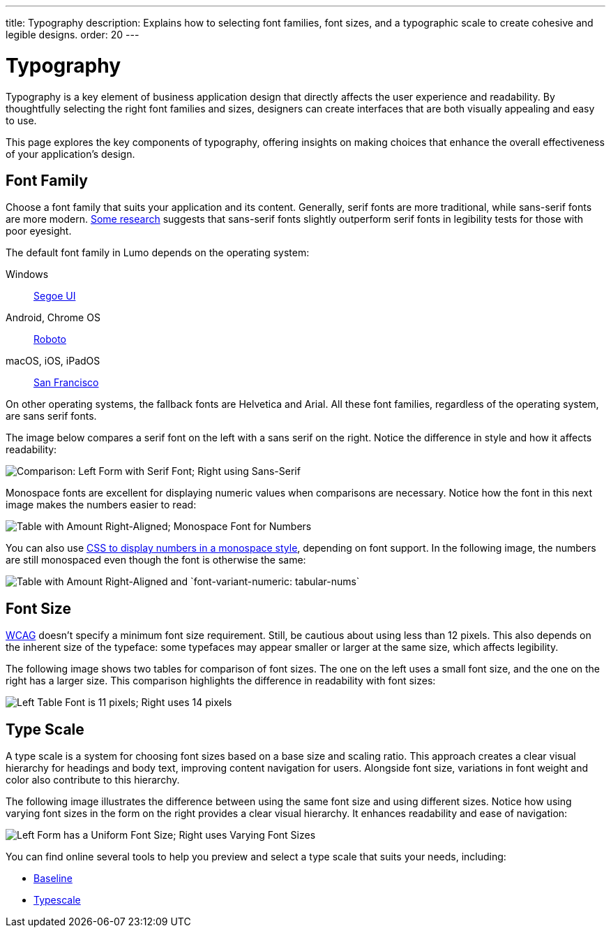 ---
title: Typography
description: Explains how to selecting font families, font sizes, and a typographic scale to create cohesive and legible designs.
order: 20
---


= Typography

Typography is a key element of business application design that directly affects the user experience and readability. By thoughtfully selecting the right font families and sizes, designers can create interfaces that are both visually appealing and easy to use. 

This page explores the key components of typography, offering insights on making choices that enhance the overall effectiveness of your application's design.


== Font Family

Choose a font family that suits your application and its content. Generally, serif fonts are more traditional, while sans-serif fonts are more modern. https://geniusee.com/single-blog/font-readability-research-famous-designers-vs-scientists[Some research] suggests that sans-serif fonts slightly outperform serif fonts in legibility tests for those with poor eyesight.

The default font family in Lumo depends on the operating system: 

Windows:: https://learn.microsoft.com/fi-fi/typography/font-list/segoe-ui[Segoe UI]

Android, Chrome OS:: https://fonts.google.com/specimen/Roboto[Roboto]

macOS, iOS, iPadOS:: https://developer.apple.com/fonts/[San Francisco]

On other operating systems, the fallback fonts are Helvetica and Arial. All these font families, regardless of the operating system, are sans serif fonts.

The image below compares a serif font on the left with a sans serif on the right. Notice the difference in style and how it affects readability:

image::images/typography-serif-sans-serif.png[Comparison: Left Form with Serif Font; Right using Sans-Serif]

Monospace fonts are excellent for displaying numeric values when comparisons are necessary. Notice how the font in this next image makes the numbers easier to read:

image::images/typography-monospace.png[Table with Amount Right-Aligned; Monospace Font for Numbers]

You can also use link:https://developer.mozilla.org/en-US/docs/Web/CSS/font-variant-numeric[CSS to display numbers in a monospace style], depending on font support. In the following image, the numbers are still monospaced even though the font is otherwise the same:

image::images/typography-monospace-css.png[Table with Amount Right-Aligned and `font-variant-numeric: tabular-nums`]


== Font Size

https://www.w3.org/WAI/standards-guidelines/wcag/[WCAG] doesn't specify a minimum font size requirement. Still, be cautious about using less than 12 pixels. This also depends on the inherent size of the typeface: some typefaces may appear smaller or larger at the same size, which affects legibility.

The following image shows two tables for comparison of font sizes. The one on the left uses a small font size, and the one on the right has a larger size. This comparison highlights the difference in readability with font sizes:

image::images/typography-font-size.png[Left Table Font is 11 pixels; Right uses 14 pixels]


== Type Scale

A type scale is a system for choosing font sizes based on a base size and scaling ratio. This approach creates a clear visual hierarchy for headings and body text, improving content navigation for users. Alongside font size, variations in font weight and color also contribute to this hierarchy.

The following image illustrates the difference between using the same font size and using different sizes. Notice how using varying font sizes in the form on the right provides a clear visual hierarchy. It enhances readability and ease of navigation:

image::images/typography-type-scale.png[Left Form has a Uniform Font Size; Right uses Varying Font Sizes]

You can find online several tools to help you preview and select a type scale that suits your needs, including:

- https://baseline.is/tools/type-scale-generator/[Baseline]
- https://typescale.com/[Typescale]